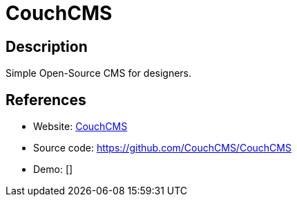 = CouchCMS

:Name:          CouchCMS
:Language:      CouchCMS
:License:       CPAL-1.0
:Topic:         Content Management Systems (CMS)
:Category:      
:Subcategory:   

// END-OF-HEADER. DO NOT MODIFY OR DELETE THIS LINE

== Description

Simple Open-Source CMS for designers.

== References

* Website: http://www.couchcms.com/[CouchCMS]
* Source code: https://github.com/CouchCMS/CouchCMS[https://github.com/CouchCMS/CouchCMS]
* Demo: []
